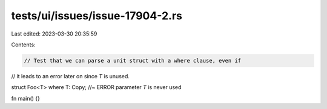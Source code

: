 tests/ui/issues/issue-17904-2.rs
================================

Last edited: 2023-03-30 20:35:59

Contents:

.. code-block:: rs

    // Test that we can parse a unit struct with a where clause, even if
// it leads to an error later on since `T` is unused.

struct Foo<T> where T: Copy; //~ ERROR parameter `T` is never used

fn main() {}


